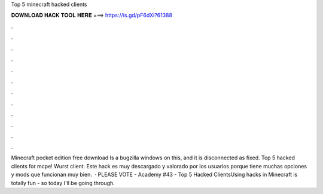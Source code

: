 Top 5 minecraft hacked clients

𝐃𝐎𝐖𝐍𝐋𝐎𝐀𝐃 𝐇𝐀𝐂𝐊 𝐓𝐎𝐎𝐋 𝐇𝐄𝐑𝐄 ===> https://is.gd/pF6dXi?61388

.

.

.

.

.

.

.

.

.

.

.

.

Minecraft pocket edition free download Is a bugzilla windows on this, and it is disconnected as fixed. Top 5 hacked clients for mcpe! Wurst client. Este hack es muy descargado y valorado por los usuarios porque tiene muchas opciones y mods que funcionan muy bien.  · PLEASE VOTE -  Academy #43 - Top 5 Hacked ClientsUsing hacks in Minecraft is totally fun - so today I'll be going through.